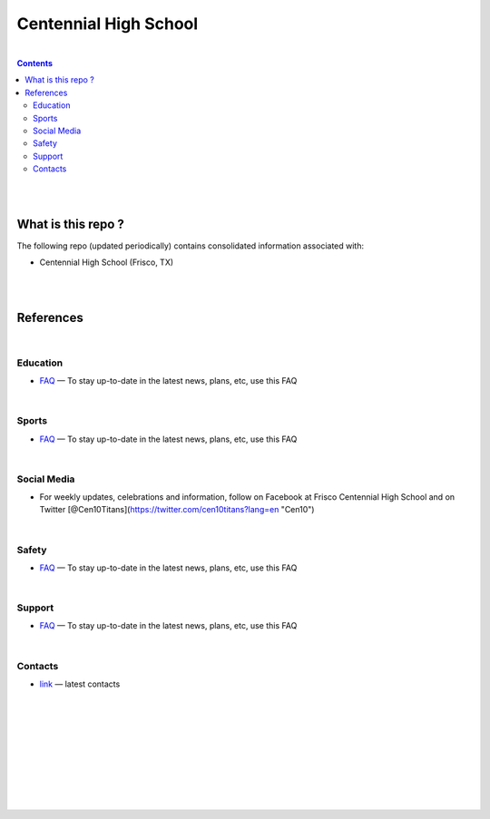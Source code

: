 

Centennial High School
##########################


|


.. contents::



|
|


What is this repo ? 
====================


The following repo (updated periodically) contains consolidated information associated with: 

* Centennial High School (Frisco, TX)



|
|



References
============





|







Education
-------------

* `FAQ <https://www.friscoisd.org/departments/covid-19/coronavirus>`_
  — To stay up-to-date in the latest news, plans, etc, use this FAQ






|




Sports 
-------------

* `FAQ <https://www.friscoisd.org/departments/covid-19/coronavirus>`_
  — To stay up-to-date in the latest news, plans, etc, use this FAQ



|




Social Media   
-------------------------

* For weekly updates, celebrations and information, follow on Facebook at Frisco Centennial High School and on Twitter [@Cen10Titans](https://twitter.com/cen10titans?lang=en "Cen10") 
 


|




Safety 
-------------------


* `FAQ <https://www.friscoisd.org/departments/covid-19/coronavirus>`_
  — To stay up-to-date in the latest news, plans, etc, use this FAQ




|



Support  
-------------------

* `FAQ <https://www.friscoisd.org/departments/covid-19/coronavirus>`_
  — To stay up-to-date in the latest news, plans, etc, use this FAQ




|






Contacts  
-------------

* `link <https://www.friscoisd.org/departments/covid-19/coronavirus>`_
  — latest contacts 






























|
|
|
|
|
|
|
|
|



